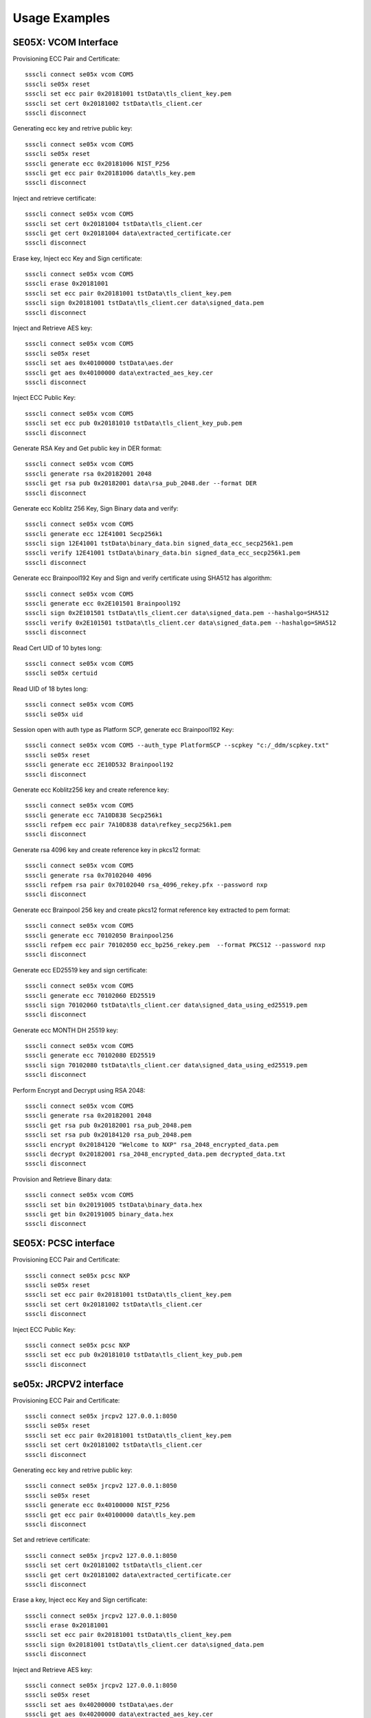 ..
    Copyright 2019,2020 NXP


===========================================================
 Usage Examples
===========================================================

.. highlight:: shell

SE05X: VCOM Interface
===========================================================

Provisioning ECC Pair and Certificate::

    ssscli connect se05x vcom COM5
    ssscli se05x reset
    ssscli set ecc pair 0x20181001 tstData\tls_client_key.pem
    ssscli set cert 0x20181002 tstData\tls_client.cer
    ssscli disconnect

Generating ecc key and retrive public key::

    ssscli connect se05x vcom COM5
    ssscli se05x reset
    ssscli generate ecc 0x20181006 NIST_P256
    ssscli get ecc pair 0x20181006 data\tls_key.pem
    ssscli disconnect

Inject and retrieve certificate::

    ssscli connect se05x vcom COM5
    ssscli set cert 0x20181004 tstData\tls_client.cer
    ssscli get cert 0x20181004 data\extracted_certificate.cer
    ssscli disconnect

Erase key, Inject ecc Key and Sign certificate::

    ssscli connect se05x vcom COM5
    ssscli erase 0x20181001
    ssscli set ecc pair 0x20181001 tstData\tls_client_key.pem
    ssscli sign 0x20181001 tstData\tls_client.cer data\signed_data.pem
    ssscli disconnect

Inject and Retrieve AES key::

    ssscli connect se05x vcom COM5
    ssscli se05x reset
    ssscli set aes 0x40100000 tstData\aes.der
    ssscli get aes 0x40100000 data\extracted_aes_key.cer
    ssscli disconnect

Inject ECC Public Key::

    ssscli connect se05x vcom COM5
    ssscli set ecc pub 0x20181010 tstData\tls_client_key_pub.pem
    ssscli disconnect

Generate RSA Key and Get public key in DER format::

    ssscli connect se05x vcom COM5
    ssscli generate rsa 0x20182001 2048
    ssscli get rsa pub 0x20182001 data\rsa_pub_2048.der --format DER
    ssscli disconnect

Generate ecc Koblitz 256 Key, Sign Binary data and verify::

    ssscli connect se05x vcom COM5
    ssscli generate ecc 12E41001 Secp256k1
    ssscli sign 12E41001 tstData\binary_data.bin signed_data_ecc_secp256k1.pem
    ssscli verify 12E41001 tstData\binary_data.bin signed_data_ecc_secp256k1.pem
    ssscli disconnect

Generate ecc Brainpool192 Key and Sign and verify certificate using SHA512 has algorithm::

    ssscli connect se05x vcom COM5
    ssscli generate ecc 0x2E101501 Brainpool192
    ssscli sign 0x2E101501 tstData\tls_client.cer data\signed_data.pem --hashalgo=SHA512
    ssscli verify 0x2E101501 tstData\tls_client.cer data\signed_data.pem --hashalgo=SHA512
    ssscli disconnect

Read Cert UID of 10 bytes long::

    ssscli connect se05x vcom COM5
    ssscli se05x certuid

Read UID of 18 bytes long::

    ssscli connect se05x vcom COM5
    ssscli se05x uid

Session open with auth type as Platform SCP, generate ecc Brainpool192 Key::

    ssscli connect se05x vcom COM5 --auth_type PlatformSCP --scpkey "c:/_ddm/scpkey.txt"
    ssscli se05x reset
    ssscli generate ecc 2E10D532 Brainpool192
    ssscli disconnect

Generate ecc Koblitz256 key and create reference key::

    ssscli connect se05x vcom COM5
    ssscli generate ecc 7A10D838 Secp256k1
    ssscli refpem ecc pair 7A10D838 data\refkey_secp256k1.pem
    ssscli disconnect

Generate rsa 4096 key and create reference key in pkcs12 format::

    ssscli connect se05x vcom COM5
    ssscli generate rsa 0x70102040 4096
    ssscli refpem rsa pair 0x70102040 rsa_4096_rekey.pfx --password nxp
    ssscli disconnect

Generate ecc Brainpool 256 key and create pkcs12 format reference key extracted to pem format::

    ssscli connect se05x vcom COM5
    ssscli generate ecc 70102050 Brainpool256
    ssscli refpem ecc pair 70102050 ecc_bp256_rekey.pem  --format PKCS12 --password nxp
    ssscli disconnect

Generate ecc ED25519 key and sign certificate::

    ssscli connect se05x vcom COM5
    ssscli generate ecc 70102060 ED25519
    ssscli sign 70102060 tstData\tls_client.cer data\signed_data_using_ed25519.pem
    ssscli disconnect

Generate ecc MONTH DH 25519 key::

    ssscli connect se05x vcom COM5
    ssscli generate ecc 70102080 ED25519
    ssscli sign 70102080 tstData\tls_client.cer data\signed_data_using_ed25519.pem
    ssscli disconnect

Perform Encrypt and Decrypt using RSA 2048::

    ssscli connect se05x vcom COM5
    ssscli generate rsa 0x20182001 2048
    ssscli get rsa pub 0x20182001 rsa_pub_2048.pem
    ssscli set rsa pub 0x20184120 rsa_pub_2048.pem
    ssscli encrypt 0x20184120 "Welcome to NXP" rsa_2048_encrypted_data.pem
    ssscli decrypt 0x20182001 rsa_2048_encrypted_data.pem decrypted_data.txt
    ssscli disconnect

Provision and Retrieve Binary data::

    ssscli connect se05x vcom COM5
    ssscli set bin 0x20191005 tstData\binary_data.hex
    ssscli get bin 0x20191005 binary_data.hex
    ssscli disconnect


SE05X: PCSC interface
===========================================================

Provisioning ECC Pair and Certificate::

    ssscli connect se05x pcsc NXP
    ssscli se05x reset
    ssscli set ecc pair 0x20181001 tstData\tls_client_key.pem
    ssscli set cert 0x20181002 tstData\tls_client.cer
    ssscli disconnect

Inject ECC Public Key::

    ssscli connect se05x pcsc NXP
    ssscli set ecc pub 0x20181010 tstData\tls_client_key_pub.pem
    ssscli disconnect


se05x: JRCPV2 interface
===========================================================

Provisioning ECC Pair and Certificate::

    ssscli connect se05x jrcpv2 127.0.0.1:8050
    ssscli se05x reset
    ssscli set ecc pair 0x20181001 tstData\tls_client_key.pem
    ssscli set cert 0x20181002 tstData\tls_client.cer
    ssscli disconnect

Generating ecc key and retrive public key::

    ssscli connect se05x jrcpv2 127.0.0.1:8050
    ssscli se05x reset
    ssscli generate ecc 0x40100000 NIST_P256
    ssscli get ecc pair 0x40100000 data\tls_key.pem
    ssscli disconnect

Set and retrieve certificate::

    ssscli connect se05x jrcpv2 127.0.0.1:8050
    ssscli set cert 0x20181002 tstData\tls_client.cer
    ssscli get cert 0x20181002 data\extracted_certificate.cer
    ssscli disconnect

Erase a key, Inject ecc Key and Sign certificate::

    ssscli connect se05x jrcpv2 127.0.0.1:8050
    ssscli erase 0x20181001
    ssscli set ecc pair 0x20181001 tstData\tls_client_key.pem
    ssscli sign 0x20181001 tstData\tls_client.cer data\signed_data.pem
    ssscli disconnect

Inject and Retrieve AES key::

    ssscli connect se05x jrcpv2 127.0.0.1:8050
    ssscli se05x reset
    ssscli set aes 0x40200000 tstData\aes.der
    ssscli get aes 0x40200000 data\extracted_aes_key.cer
    ssscli disconnect

Inject ECC Public Key::

    ssscli connect se05x jrcpv2 127.0.0.1:8050
    ssscli set ecc pub 0x20181010 tstData\tls_client_key_pub.pem
    ssscli disconnect


Generate RSA Key and Get public key in PEM format::

    ssscli connect se05x jrcpv2 127.0.0.1:8050
    ssscli generate rsa 0x20182001 2048
    ssscli get rsa pub 0x20182001 data\rsa_pub_2048.pem --format PEM
    ssscli disconnect

Generate ecc Koblitz 256 Key, Sign Binary data and verify::

    ssscli connect se05x jrcpv2 127.0.0.1:8050
    ssscli generate ecc 12E41001 Secp256k1
    ssscli sign 12E41001 tstData\binary_data.bin signed_data_ecc_secp256k1.pem
    ssscli verify 12E41001 tstData\binary_data.bin signed_data_ecc_secp256k1.pem
    ssscli disconnect

Generate ecc Brainpool192 Key and Sign and verify certificate using SHA512 has algorithm::

    ssscli connect se05x jrcpv2 127.0.0.1:8050
    ssscli generate ecc 0x2E101501 Brainpool192
    ssscli sign 0x2E101501 tstData\tls_client.cer data\signed_data.pem --hashalgo=SHA512
    ssscli verify 0x2E101501 tstData\tls_client.cer data\signed_data.pem --hashalgo=SHA512
    ssscli disconnect

Read Cert UID of 10 bytes long::

    ssscli connect se05x jrcpv2 127.0.0.1:8050
    ssscli se05x certuid

Read UID of 18 bytes long::

    ssscli connect se05x jrcpv2 127.0.0.1:8050
    ssscli se05x uid

Session open with auth type as Platform SCP, generate ecc Brainpool192 Key::

    ssscli connect se05x jrcpv2 127.0.0.1:8050 --auth_type PlatformSCP  --scpkey "c:/_ddm/scpkey.txt"
    ssscli se05x reset
    ssscli generate ecc 2E10D532 Brainpool192
    ssscli disconnect

Generate ecc Koblitz256 key and create reference key::

    ssscli connect se05x jrcpv2 127.0.0.1:8050
    ssscli generate ecc 7A10D838 Secp256k1
    ssscli refpem ecc pair 7A10D838 data\refkey_secp256k1.pem
    ssscli disconnect

Generate rsa 4096 key and create reference key in pkcs12 format::

    ssscli connect se05x jrcpv2 127.0.0.1:8050
    ssscli generate rsa 0x70102040 4096
    ssscli refpem rsa pair 0x70102040 rsa_4096_rekey.pfx --password nxp
    ssscli disconnect

Generate ecc Brainpool 256 key and create pkcs12 format reference key extracted to pem format::

    ssscli connect se05x jrcpv2 127.0.0.1:8050
    ssscli generate ecc 70102050 Brainpool256
    ssscli refpem ecc pair 70102050 ecc_bp256_rekey.pem  --format PKCS12 --password nxp
    ssscli disconnect

Generate ecc ED25519 key and sign certificate::

    ssscli connect se05x jrcpv2 127.0.0.1:8050
    ssscli generate ecc 70102060 ED25519
    ssscli sign 70102060 tstData\tls_client.cer data\signed_data_using_ed25519.pem
    ssscli disconnect

Generate ecc MONTH DH 25519 key::

    ssscli connect se05x jrcpv2 127.0.0.1:8050
    ssscli generate ecc 70102080 ED25519
    ssscli sign 70102080 tstData\tls_client.cer data\signed_data_using_ed25519.pem
    ssscli disconnect

Perform Encrypt and Decrypt using RSA 2048::

    ssscli connect se05x jrcpv2 127.0.0.1:8050
    ssscli generate rsa 0x20182001 2048
    ssscli get rsa pub 0x20182001 rsa_pub_2048.pem
    ssscli set rsa pub 0x20184120 rsa_pub_2048.pem
    ssscli encrypt 0x20184120 "Welcome to NXP" rsa_2048_encrypted_data.pem
    ssscli decrypt 0x20182001 rsa_2048_encrypted_data.pem decrypted_data.txt
    ssscli disconnect

Provision and Retrieve Binary data::

    ssscli connect se05x jrcpv2 127.0.0.1:8050
    ssscli set bin 0x20191005 tstData\binary_data.hex
    ssscli get bin 0x20191005 binary_data.hex
    ssscli disconnect


A71CH: VCOM Interface
===========================================================

Provisioning ECC Pair and Certificate::

    ssscli connect a71ch vcom COM7
    ssscli a71ch reset
    ssscli set ecc pair 0x20181003 tstData\tls_client_key.pem
    ssscli set cert 0x20181004 tstData\tls_client.cer
    ssscli disconnect

Generating ecc key and retrive public key::

    ssscli connect a71ch vcom COM7
    ssscli a71ch reset
    ssscli generate ecc 0x20181003 NIST_P256
    ssscli get ecc pair 0x20181003 data\tls_key.pem
    ssscli disconnect

Set certificate and retrieve certificate::

    ssscli connect a71ch vcom COM7
    ssscli set cert 0x20181004 tstData\tls_client.cer
    ssscli get cert 0x20181004 data\extracted_certificate.cer
    ssscli disconnect

Erase a key, Inject ecc Key and Sign certificate::

    ssscli connect a71ch vcom COM7
    ssscli erase 0x20181005
    ssscli set ecc pair 0x20181005 tstData\tls_client_key.pem
    ssscli sign 0x20181005 tstData\tls_client.cer data\signed_data.pem
    ssscli disconnect



A71CH: SCI2C interface
===========================================================

Provisioning ECC Pair and Certificate::

    ssscli connect a71ch sci2c none
    ssscli a71ch reset
    ssscli set ecc pair 0x20181005 tstData/tls_client_key.pem
    ssscli set cert 0x20181002 tstData/tls_client.cer
    ssscli disconnect

Generating ecc key and retrive public key::

    ssscli connect a71ch sci2c none
    ssscli a71ch reset
    ssscli generate ecc 0x40100000 NIST_P256
    ssscli get ecc pair 0x40100000 data/tls_key.pem
    ssscli disconnect

Set certificate and retrieve certificate::

    ssscli connect a71ch sci2c none
    ssscli set cert 0x20181002 tstData/tls_client.cer
    ssscli get cert 0x20181002 data/extracted_certificate.cer
    ssscli disconnect

Erase a key, Inject ecc Key and Sign certificate::

    ssscli connect a71ch sci2c none
    ssscli erase 0x20181001
    ssscli set ecc pair 0x20181001 tstData/tls_client_key.pem
    ssscli sign 0x20181001 tstData/tls_client.cer data/signed_data.pem
    ssscli disconnect



MBEDTLS
===========================================================

Provisioning ECC Pair and Certificate::

    ssscli connect mbedtls none data
    ssscli set ecc pair 0x20181005 tstData\tls_client_key.pem
    ssscli set cert 0x20181002 tstData\tls_client.cer
    ssscli disconnect

Generating ecc key and retrive public key::

    ssscli connect mbedtls none data
    ssscli generate ecc 0x20181003 NIST_P256
    ssscli get ecc pair 0x20181003 data\tls_key.pem
    ssscli disconnect

Set certificate and retrieve certificate::

    ssscli connect mbedtls none data
    ssscli set cert 0x20181004 tstData\tls_client.cer
    ssscli get cert 0x20181004 data\extracted_certificate.cer
    ssscli disconnect

Erase key, provisioning ecc Key and Sign certificate::

    ssscli connect mbedtls none data
    ssscli erase 0x20181005
    ssscli set ecc pair 0x20181005 tstData\tls_client_key.pem
    ssscli sign 0x20181005 tstData\tls_client.cer data\signed_data.pem
    ssscli disconnect
